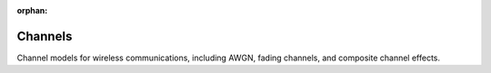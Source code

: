 :orphan:

Channels
========

Channel models for wireless communications, including AWGN, fading channels, and composite channel effects.

.. raw:: html

    <div class="sphx-glr-thumbnails">

.. raw:: html

    <div class="sphx-glr-thumbcontainer" tooltip="This example demonstrates the usage of Additive White Gaussian Noise (AWGN) channel in the Kaira library. AWGN is one of the most common communication channel models, which adds Gaussian noise to the input signal. We'll visualize how different noise levels (SNR) affect signal transmission.">

.. only:: html

    .. image:: /auto_examples/channels/images/thumb/sphx_glr_plot_awgn_channel_thumb.png
      :alt: Simulating AWGN Channels with Kaira

    :ref:`sphx_glr_auto_examples_channels_plot_awgn_channel.py`

.. raw:: html

      <div class="sphx-glr-thumbnail-title">Simulating AWGN Channels with Kaira</div>
    </div>

.. raw:: html

    <div class="sphx-glr-thumbcontainer" tooltip="This example demonstrates the usage of binary channel models in Kaira. Binary channels are fundamental in digital communications as they represent the transmission of binary data (0s and 1s) through a noisy medium. We'll explore the three main binary channel models: 1. Binary Symmetric Channel (BSC) 2. Binary Erasure Channel (BEC) 3. Binary Z-Channel">

.. only:: html

    .. image:: /auto_examples/channels/images/thumb/sphx_glr_plot_binary_channels_thumb.png
      :alt: Digital Binary Channels in Kaira

    :ref:`sphx_glr_auto_examples_channels_plot_binary_channels.py`

.. raw:: html

      <div class="sphx-glr-thumbnail-title">Digital Binary Channels in Kaira</div>
    </div>

.. raw:: html

    <div class="sphx-glr-thumbcontainer" tooltip="This example demonstrates how to create a visually appealing comparison of different communication channels in Kaira. We'll visualize the effects of various channels on transmitted signals and compare their characteristics.">

.. only:: html

    .. image:: /auto_examples/channels/images/thumb/sphx_glr_plot_channel_comparison_thumb.png
      :alt: Channel Comparison

    :ref:`sphx_glr_auto_examples_channels_plot_channel_comparison.py`

.. raw:: html

      <div class="sphx-glr-thumbnail-title">Channel Comparison</div>
    </div>

.. raw:: html

    <div class="sphx-glr-thumbcontainer" tooltip="This example demonstrates how to compose multiple channel effects in Kaira to simulate complex transmission scenarios. In real communication systems, signals often pass through multiple channel impairments simultaneously, such as fading, phase noise, and additive noise. Kaira makes it easy to chain these effects together for realistic simulations.">

.. only:: html

    .. image:: /auto_examples/channels/images/thumb/sphx_glr_plot_composite_channels_thumb.png
      :alt: Composing Multiple Channel Effects

    :ref:`sphx_glr_auto_examples_channels_plot_composite_channels.py`

.. raw:: html

      <div class="sphx-glr-thumbnail-title">Composing Multiple Channel Effects</div>
    </div>

.. raw:: html

    <div class="sphx-glr-thumbcontainer" tooltip="This example demonstrates how to simulate and analyze fading channels using Kaira. Fading channels model signal attenuation and phase shifts that occur in wireless communications due to multipath propagation and other environmental factors. In this example, we'll focus on the FlatFadingChannel model, which simulates flat fading where all frequency components of the signal experience the same magnitude of fading.">

.. only:: html

    .. image:: /auto_examples/channels/images/thumb/sphx_glr_plot_fading_channels_thumb.png
      :alt: Fading Channels in Wireless Communications

    :ref:`sphx_glr_auto_examples_channels_plot_fading_channels.py`

.. raw:: html

      <div class="sphx-glr-thumbnail-title">Fading Channels in Wireless Communications</div>
    </div>

.. raw:: html

    <div class="sphx-glr-thumbcontainer" tooltip="This example demonstrates the LaplacianChannel in Kaira, which models channels with impulsive noise that follows the Laplacian distribution. Unlike Gaussian noise, Laplacian noise has heavier tails, making it suitable for modeling environments with occasional large noise spikes.">

.. only:: html

    .. image:: /auto_examples/channels/images/thumb/sphx_glr_plot_laplacian_channel_thumb.png
      :alt: Impulsive Noise with Laplacian Channel

    :ref:`sphx_glr_auto_examples_channels_plot_laplacian_channel.py`

.. raw:: html

      <div class="sphx-glr-thumbnail-title">Impulsive Noise with Laplacian Channel</div>
    </div>

.. raw:: html

    <div class="sphx-glr-thumbcontainer" tooltip="This example demonstrates the NonlinearChannel in Kaira, which allows modeling various nonlinear signal distortions commonly encountered in communication systems. Nonlinearities occur in many components such as amplifiers, mixers, and converters, and can significantly impact system performance.">

.. only:: html

    .. image:: /auto_examples/channels/images/thumb/sphx_glr_plot_nonlinear_channel_thumb.png
      :alt: Nonlinear Channel Distortion Effects

    :ref:`sphx_glr_auto_examples_channels_plot_nonlinear_channel.py`

.. raw:: html

      <div class="sphx-glr-thumbnail-title">Nonlinear Channel Distortion Effects</div>
    </div>

.. raw:: html

    <div class="sphx-glr-thumbcontainer" tooltip="This example demonstrates the PhaseNoiseChannel in Kaira, which simulates phase noise commonly encountered in oscillators and frequency synthesizers. Phase noise is a critical impairment in high-frequency communication systems and can severely degrade performance even when signal amplitude remains intact.">

.. only:: html

    .. image:: /auto_examples/channels/images/thumb/sphx_glr_plot_phase_noise_channel_thumb.png
      :alt: Phase Noise Effects on Signal Constellations

    :ref:`sphx_glr_auto_examples_channels_plot_phase_noise_channel.py`

.. raw:: html

      <div class="sphx-glr-thumbnail-title">Phase Noise Effects on Signal Constellations</div>
    </div>

.. raw:: html

    <div class="sphx-glr-thumbcontainer" tooltip="This example demonstrates the PoissonChannel in Kaira, which models signal-dependent noise commonly found in optical systems and photon-counting detectors. Unlike AWGN where noise is independent of signal intensity, Poisson noise increases with signal strength, making it essential for accurate modeling of optical communications and imaging systems.">

.. only:: html

    .. image:: /auto_examples/channels/images/thumb/sphx_glr_plot_poisson_channel_thumb.png
      :alt: Poisson Channel for Signal-Dependent Noise

    :ref:`sphx_glr_auto_examples_channels_plot_poisson_channel.py`

.. raw:: html

      <div class="sphx-glr-thumbnail-title">Poisson Channel for Signal-Dependent Noise</div>
    </div>

.. raw:: html

    <div class="sphx-glr-thumbcontainer" tooltip="This example demonstrates the difference between Rician and Rayleigh fading channels in Kaira. While both model multipath propagation in wireless communications, Rician fading includes a dominant line-of-sight component, making it suitable for modeling wireless channels where there is a direct path between transmitter and receiver. We'll visualize the effect of different K-factors in Rician fading and compare with Rayleigh fading.">

.. only:: html

    .. image:: /auto_examples/channels/images/thumb/sphx_glr_plot_rician_fading_thumb.png
      :alt: Rician Fading vs Rayleigh Fading Channels

    :ref:`sphx_glr_auto_examples_channels_plot_rician_fading.py`

.. raw:: html

      <div class="sphx-glr-thumbnail-title">Rician Fading vs Rayleigh Fading Channels</div>
    </div>

.. raw:: html

    <div class="sphx-glr-thumbcontainer" tooltip="This example demonstrates how to use the UplinkMACChannel class to simulate uplink communication scenarios with multiple users transmitting simultaneously. It demonstrates both shared channel and per-user channel configurations, and shows how to dynamically update channel parameters. Key Features Demonstrated: - Using a single shared channel for all users - Using different channels for each user - Dynamic parameter updates during transmission - Signal visualization and analysis">

.. only:: html

    .. image:: /auto_examples/channels/images/thumb/sphx_glr_plot_uplink_mac_channel_thumb.png
      :alt: UplinkMACChannel Usage with Different Channel Types

    :ref:`sphx_glr_auto_examples_channels_plot_uplink_mac_channel.py`

.. raw:: html

      <div class="sphx-glr-thumbnail-title">UplinkMACChannel Usage with Different Channel Types</div>
    </div>

.. raw:: html

    </div>


.. toctree:
   :hidden:

   /auto_examples/channels/plot_awgn_channel
   /auto_examples/channels/plot_binary_channels
   /auto_examples/channels/plot_channel_comparison
   /auto_examples/channels/plot_composite_channels
   /auto_examples/channels/plot_fading_channels
   /auto_examples/channels/plot_laplacian_channel
   /auto_examples/channels/plot_nonlinear_channel
   /auto_examples/channels/plot_phase_noise_channel
   /auto_examples/channels/plot_poisson_channel
   /auto_examples/channels/plot_rician_fading
   /auto_examples/channels/plot_uplink_mac_channel
